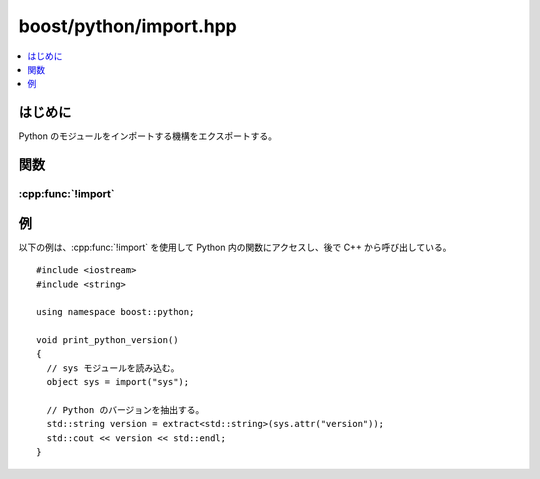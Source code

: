 boost/python/import.hpp
=======================

.. contents::
   :depth: 1
   :local:


.. _v2.import.introduction:

はじめに
--------

Python のモジュールをインポートする機構をエクスポートする。


.. _v2.import.functions:

関数
----

.. _v2.import.import-spec:

:cpp:func:`!import`
^^^^^^^^^^^^^^^^^^^

.. cpp:function:: object import(str name)

   :効果: 名前 :cpp:var:`!name` のモジュールをインポートする。
   :returns: インポートしたモジュールへの参照を保持する :cpp:class:`object` のインスタンス。


.. _v2.import.examples:

例
--

以下の例は、:cpp:func:`!import` を使用して Python 内の関数にアクセスし、後で C++ から呼び出している。 ::

   #include <iostream>
   #include <string>

   using namespace boost::python;

   void print_python_version()
   { 
     // sys モジュールを読み込む。
     object sys = import("sys");

     // Python のバージョンを抽出する。
     std::string version = extract<std::string>(sys.attr("version"));
     std::cout << version << std::endl;
   }

